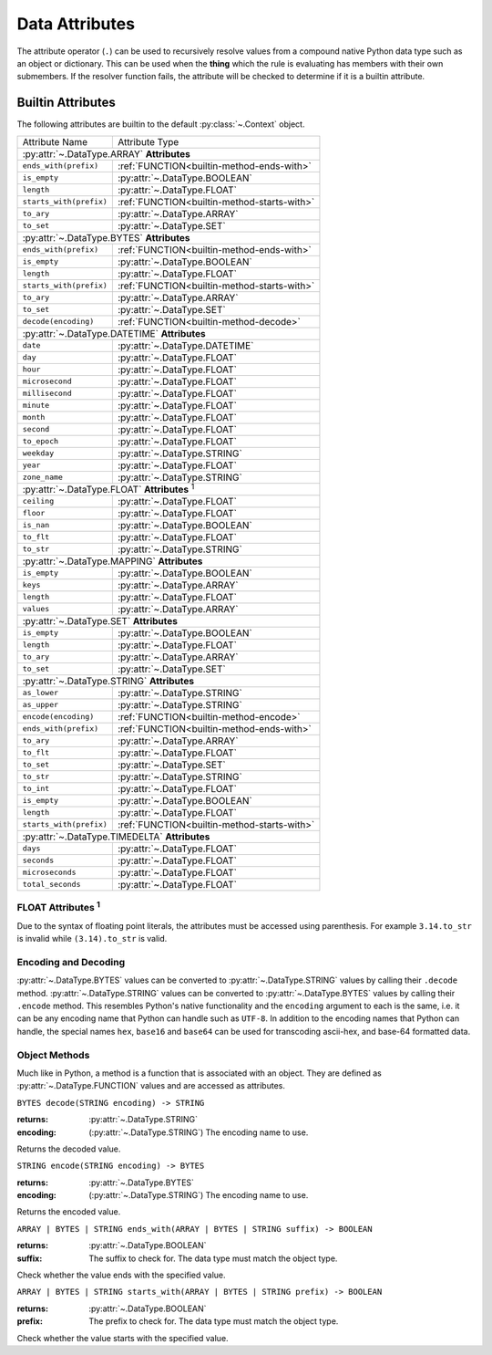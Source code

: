 .. py:currentmodule:: rule_engine

Data Attributes
===============
The attribute operator (``.``) can be used to recursively resolve values from a compound native Python data type such as
an object or dictionary. This can be used when the **thing** which the rule is evaluating has members with their own
submembers. If the resolver function fails, the attribute will be checked to determine if it is a builtin attribute.

.. _builtin-attributes:

Builtin Attributes
------------------
The following attributes are builtin to the default :py:class:`~.Context` object.

+-------------------------+-----------------------------------------------+
| Attribute Name          | Attribute Type                                |
+-------------------------+-----------------------------------------------+
| :py:attr:`~.DataType.ARRAY` **Attributes**                              |
+-------------------------+-----------------------------------------------+
| ``ends_with(prefix)``   | :ref:`FUNCTION<builtin-method-ends-with>`     |
+-------------------------+-----------------------------------------------+
| ``is_empty``            | :py:attr:`~.DataType.BOOLEAN`                 |
+-------------------------+-----------------------------------------------+
| ``length``              | :py:attr:`~.DataType.FLOAT`                   |
+-------------------------+-----------------------------------------------+
| ``starts_with(prefix)`` | :ref:`FUNCTION<builtin-method-starts-with>`   |
+-------------------------+-----------------------------------------------+
| ``to_ary``              | :py:attr:`~.DataType.ARRAY`                   |
+-------------------------+-----------------------------------------------+
| ``to_set``              | :py:attr:`~.DataType.SET`                     |
+-------------------------+-----------------------------------------------+
| :py:attr:`~.DataType.BYTES` **Attributes**                              |
+-------------------------+-----------------------------------------------+
| ``ends_with(prefix)``   | :ref:`FUNCTION<builtin-method-ends-with>`     |
+-------------------------+-----------------------------------------------+
| ``is_empty``            | :py:attr:`~.DataType.BOOLEAN`                 |
+-------------------------+-----------------------------------------------+
| ``length``              | :py:attr:`~.DataType.FLOAT`                   |
+-------------------------+-----------------------------------------------+
| ``starts_with(prefix)`` | :ref:`FUNCTION<builtin-method-starts-with>`   |
+-------------------------+-----------------------------------------------+
| ``to_ary``              | :py:attr:`~.DataType.ARRAY`                   |
+-------------------------+-----------------------------------------------+
| ``to_set``              | :py:attr:`~.DataType.SET`                     |
+-------------------------+-----------------------------------------------+
| ``decode(encoding)``    | :ref:`FUNCTION<builtin-method-decode>`        |
+-------------------------+-----------------------------------------------+
| :py:attr:`~.DataType.DATETIME` **Attributes**                           |
+-------------------------+-----------------------------------------------+
| ``date``                | :py:attr:`~.DataType.DATETIME`                |
+-------------------------+-----------------------------------------------+
| ``day``                 | :py:attr:`~.DataType.FLOAT`                   |
+-------------------------+-----------------------------------------------+
| ``hour``                | :py:attr:`~.DataType.FLOAT`                   |
+-------------------------+-----------------------------------------------+
| ``microsecond``         | :py:attr:`~.DataType.FLOAT`                   |
+-------------------------+-----------------------------------------------+
| ``millisecond``         | :py:attr:`~.DataType.FLOAT`                   |
+-------------------------+-----------------------------------------------+
| ``minute``              | :py:attr:`~.DataType.FLOAT`                   |
+-------------------------+-----------------------------------------------+
| ``month``               | :py:attr:`~.DataType.FLOAT`                   |
+-------------------------+-----------------------------------------------+
| ``second``              | :py:attr:`~.DataType.FLOAT`                   |
+-------------------------+-----------------------------------------------+
| ``to_epoch``            | :py:attr:`~.DataType.FLOAT`                   |
+-------------------------+-----------------------------------------------+
| ``weekday``             | :py:attr:`~.DataType.STRING`                  |
+-------------------------+-----------------------------------------------+
| ``year``                | :py:attr:`~.DataType.FLOAT`                   |
+-------------------------+-----------------------------------------------+
| ``zone_name``           | :py:attr:`~.DataType.STRING`                  |
+-------------------------+-----------------------------------------------+
| :py:attr:`~.DataType.FLOAT` **Attributes** :sup:`1`                     |
+-------------------------+-----------------------------------------------+
| ``ceiling``             | :py:attr:`~.DataType.FLOAT`                   |
+-------------------------+-----------------------------------------------+
| ``floor``               | :py:attr:`~.DataType.FLOAT`                   |
+-------------------------+-----------------------------------------------+
| ``is_nan``              | :py:attr:`~.DataType.BOOLEAN`                 |
+-------------------------+-----------------------------------------------+
| ``to_flt``              | :py:attr:`~.DataType.FLOAT`                   |
+-------------------------+-----------------------------------------------+
| ``to_str``              | :py:attr:`~.DataType.STRING`                  |
+-------------------------+-----------------------------------------------+
| :py:attr:`~.DataType.MAPPING` **Attributes**                            |
+-------------------------+-----------------------------------------------+
| ``is_empty``            | :py:attr:`~.DataType.BOOLEAN`                 |
+-------------------------+-----------------------------------------------+
| ``keys``                | :py:attr:`~.DataType.ARRAY`                   |
+-------------------------+-----------------------------------------------+
| ``length``              | :py:attr:`~.DataType.FLOAT`                   |
+-------------------------+-----------------------------------------------+
| ``values``              | :py:attr:`~.DataType.ARRAY`                   |
+-------------------------+-----------------------------------------------+
| :py:attr:`~.DataType.SET` **Attributes**                                |
+-------------------------+-----------------------------------------------+
| ``is_empty``            | :py:attr:`~.DataType.BOOLEAN`                 |
+-------------------------+-----------------------------------------------+
| ``length``              | :py:attr:`~.DataType.FLOAT`                   |
+-------------------------+-----------------------------------------------+
| ``to_ary``              | :py:attr:`~.DataType.ARRAY`                   |
+-------------------------+-----------------------------------------------+
| ``to_set``              | :py:attr:`~.DataType.SET`                     |
+-------------------------+-----------------------------------------------+
| :py:attr:`~.DataType.STRING` **Attributes**                             |
+-------------------------+-----------------------------------------------+
| ``as_lower``            | :py:attr:`~.DataType.STRING`                  |
+-------------------------+-----------------------------------------------+
| ``as_upper``            | :py:attr:`~.DataType.STRING`                  |
+-------------------------+-----------------------------------------------+
| ``encode(encoding)``    | :ref:`FUNCTION<builtin-method-encode>`        |
+-------------------------+-----------------------------------------------+
| ``ends_with(prefix)``   | :ref:`FUNCTION<builtin-method-ends-with>`     |
+-------------------------+-----------------------------------------------+
| ``to_ary``              | :py:attr:`~.DataType.ARRAY`                   |
+-------------------------+-----------------------------------------------+
| ``to_flt``              | :py:attr:`~.DataType.FLOAT`                   |
+-------------------------+-----------------------------------------------+
| ``to_set``              | :py:attr:`~.DataType.SET`                     |
+-------------------------+-----------------------------------------------+
| ``to_str``              | :py:attr:`~.DataType.STRING`                  |
+-------------------------+-----------------------------------------------+
| ``to_int``              | :py:attr:`~.DataType.FLOAT`                   |
+-------------------------+-----------------------------------------------+
| ``is_empty``            | :py:attr:`~.DataType.BOOLEAN`                 |
+-------------------------+-----------------------------------------------+
| ``length``              | :py:attr:`~.DataType.FLOAT`                   |
+-------------------------+-----------------------------------------------+
| ``starts_with(prefix)`` | :ref:`FUNCTION<builtin-method-starts-with>`   |
+-------------------------+-----------------------------------------------+
| :py:attr:`~.DataType.TIMEDELTA` **Attributes**                          |
+-------------------------+-----------------------------------------------+
| ``days``                | :py:attr:`~.DataType.FLOAT`                   |
+-------------------------+-----------------------------------------------+
| ``seconds``             | :py:attr:`~.DataType.FLOAT`                   |
+-------------------------+-----------------------------------------------+
| ``microseconds``        | :py:attr:`~.DataType.FLOAT`                   |
+-------------------------+-----------------------------------------------+
| ``total_seconds``       | :py:attr:`~.DataType.FLOAT`                   |
+-------------------------+-----------------------------------------------+

FLOAT Attributes :sup:`1`
^^^^^^^^^^^^^^^^^^^^^^^^^
Due to the syntax of floating point literals, the attributes must be accessed using parenthesis. For example
``3.14.to_str`` is invalid while ``(3.14).to_str`` is valid.

Encoding and Decoding
^^^^^^^^^^^^^^^^^^^^^
:py:attr:`~.DataType.BYTES` values can be converted to :py:attr:`~.DataType.STRING` values by calling their ``.decode``
method. :py:attr:`~.DataType.STRING` values can be converted to :py:attr:`~.DataType.BYTES` values by calling their
``.encode`` method. This resembles Python's native functionality and the ``encoding`` argument to each is the same, i.e.
it can be any encoding name that Python can handle such as ``UTF-8``. In addition to the encoding names that Python can
handle, the special names ``hex``, ``base16`` and ``base64`` can be used for transcoding ascii-hex, and base-64
formatted data.

Object Methods
^^^^^^^^^^^^^^
Much like in Python, a method is a function that is associated with an object. They are defined as
:py:attr:`~.DataType.FUNCTION` values and are accessed as attributes.

.. _builtin-method-decode:

``BYTES decode(STRING encoding) -> STRING``

:returns: :py:attr:`~.DataType.STRING`
:encoding: (:py:attr:`~.DataType.STRING`) The encoding name to use.

Returns the decoded value.

.. versionadded:: 4.5.0

.. _builtin-method-encode:

``STRING encode(STRING encoding) -> BYTES``

:returns: :py:attr:`~.DataType.BYTES`
:encoding: (:py:attr:`~.DataType.STRING`) The encoding name to use.

Returns the encoded value.

.. versionadded:: 4.5.0

.. _builtin-method-ends-with:

``ARRAY | BYTES | STRING ends_with(ARRAY | BYTES | STRING suffix) -> BOOLEAN``

:returns: :py:attr:`~.DataType.BOOLEAN`
:suffix: The suffix to check for. The data type must match the object type.

Check whether the value ends with the specified value.

.. versionadded:: 4.5.0

.. _builtin-method-starts-with:

``ARRAY | BYTES | STRING starts_with(ARRAY | BYTES | STRING prefix) -> BOOLEAN``

:returns: :py:attr:`~.DataType.BOOLEAN`
:prefix: The prefix to check for. The data type must match the object type.

Check whether the value starts with the specified value.

.. versionadded:: 4.5.0
